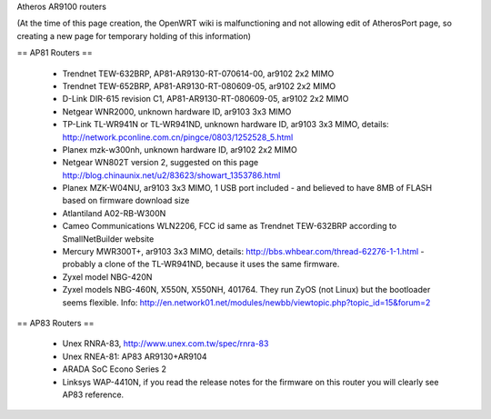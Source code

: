 Atheros AR9100 routers

(At the time of this page creation, the OpenWRT wiki is malfunctioning and not allowing edit of AtherosPort page, so creating a new page for temporary holding of this information)

== AP81 Routers ==

 * Trendnet TEW-632BRP, AP81-AR9130-RT-070614-00, ar9102 2x2 MIMO
 * Trendnet TEW-652BRP, AP81-AR9130-RT-080609-05, ar9102 2x2 MIMO
 * D-Link DIR-615 revision C1, AP81-AR9130-RT-080609-05, ar9102 2x2 MIMO
 * Netgear WNR2000, unknown hardware ID, ar9103 3x3 MIMO
 * TP-Link TL-WR941N or TL-WR941ND, unknown hardware ID, ar9103 3x3 MIMO, details: http://network.pconline.com.cn/pingce/0803/1252528_5.html
 * Planex mzk-w300nh, unknown hardware ID, ar9102 2x2 MIMO
 * Netgear WN802T version 2, suggested on this page http://blog.chinaunix.net/u2/83623/showart_1353786.html
 * Planex MZK-W04NU, ar9103 3x3 MIMO, 1 USB port included - and believed to have 8MB of FLASH based on firmware download size
 * Atlantiland A02-RB-W300N
 * Cameo Communications WLN2206, FCC id same as Trendnet TEW-632BRP according to SmallNetBuilder website
 * Mercury MWR300T+, ar9103 3x3 MIMO, details: http://bbs.whbear.com/thread-62276-1-1.html - probably a clone of the TL-WR941ND, because it uses the same firmware.
 * Zyxel model NBG-420N
 * Zyxel models NBG-460N, X550N, X550NH, 401764. They run ZyOS (not Linux) but the bootloader seems flexible.  Info: http://en.network01.net/modules/newbb/viewtopic.php?topic_id=15&forum=2

== AP83 Routers ==

 * Unex RNRA-83, http://www.unex.com.tw/spec/rnra-83
 * Unex RNEA-81: AP83 AR9130+AR9104
 * ARADA SoC Econo Series 2
 * Linksys WAP-4410N, if you read the release notes for the firmware on this router you will clearly see AP83 reference.
